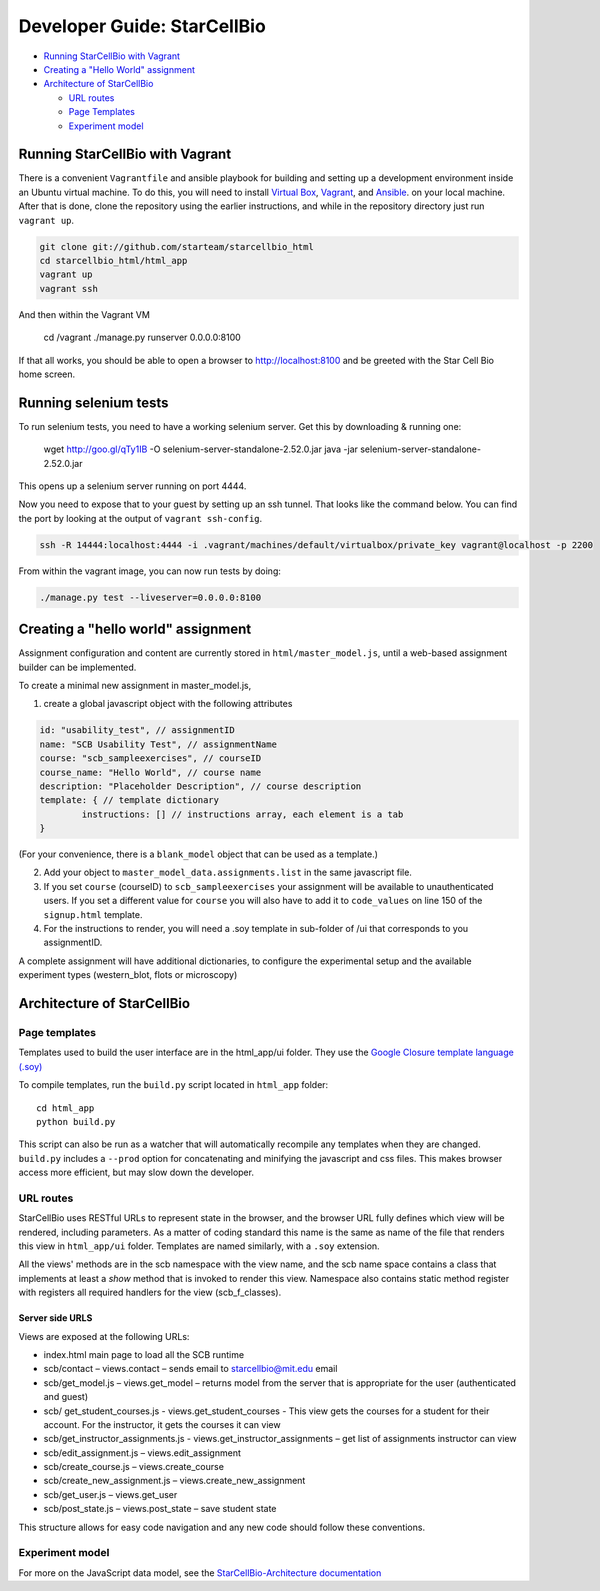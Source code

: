 ============================
Developer Guide: StarCellBio
============================

* `Running StarCellBio with Vagrant`_

* `Creating a "Hello World" assignment`_

* `Architecture of StarCellBio`_

  - `URL routes`_

  - `Page Templates`_
  
  - `Experiment model`_


Running StarCellBio with Vagrant
================================
There is a convenient ``Vagrantfile`` and ansible playbook for
building and setting up a development environment inside an Ubuntu
virtual machine.  To do this, you will need to install `Virtual
Box <https://www.virtualbox.org/wiki/Downloads>`_,
`Vagrant <https://www.vagrantup.com/downloads.html>`_, and
`Ansible <http://docs.ansible.com/intro_installation.html>`_. on your
local machine.  After that is done, clone the repository using the
earlier instructions, and while in the repository directory just run
``vagrant up``.

.. code-block:: bash

	git clone git://github.com/starteam/starcellbio_html
	cd starcellbio_html/html_app
	vagrant up
	vagrant ssh
	
And then within the Vagrant VM

	cd /vagrant
	./manage.py runserver 0.0.0.0:8100

If that all works, you should be able to open a browser to
http://localhost:8100 and be greeted with the Star Cell Bio home
screen.


Running selenium tests
======================

To run selenium tests, you need to have a working selenium server. Get
this by downloading & running one:

    wget http://goo.gl/qTy1IB -O selenium-server-standalone-2.52.0.jar
    java -jar selenium-server-standalone-2.52.0.jar

This opens up a selenium server running on port 4444.

Now you need to expose that to your guest by setting up an ssh
tunnel. That looks like the command below. You can find the port by
looking at the output of ``vagrant ssh-config``.


.. code-block:: bash

    ssh -R 14444:localhost:4444 -i .vagrant/machines/default/virtualbox/private_key vagrant@localhost -p 2200


From within the vagrant image, you can now run tests by doing:

.. code-block:: bash

    ./manage.py test --liveserver=0.0.0.0:8100

Creating a "hello world" assignment
===================================
Assignment configuration and content are currently stored in ``html/master_model.js``, 
until a web-based assignment builder can be implemented. 

To create a minimal new assignment in master_model.js,

1. create a global javascript object with the following attributes

.. code-block:: javascript

	id: "usability_test", // assignmentID
	name: "SCB Usability Test", // assignmentName
	course: "scb_sampleexercises", // courseID
	course_name: "Hello World", // course name
	description: "Placeholder Description", // course description
	template: { // template dictionary
		instructions: [] // instructions array, each element is a tab
	}

(For your convenience, there is a ``blank_model`` object that can be used as a 
template.)
		
2. Add your object to ``master_model_data.assignments.list`` in the same 
   javascript file.
		
3. If you set ``course`` (courseID) to ``scb_sampleexercises`` your assignment 
   will be available to unauthenticated users. If you set a different value for 
   ``course`` you will also have to add it to ``code_values`` on line 150 of the 
   ``signup.html`` template.

4. For the instructions to render, you will need a .soy template in sub-folder 
   of /ui that corresponds to you assignmentID. 

A complete assignment will have additional dictionaries, to configure the
experimental setup and the available experiment types (western_blot, flots or 
microscopy)


Architecture of StarCellBio
===========================

Page templates
--------------
Templates used to build the user interface are in the html_app/ui folder. They 
use the `Google Closure template language (.soy)`_

.. _Google Closure template language (.soy): https://developers.google.com/closure/templates/docs/concepts

To compile templates, run the ``build.py`` script located in ``html_app`` 
folder:: 

    cd html_app
    python build.py 

This script can also be run as a watcher that will automatically recompile any 
templates when they are changed. ``build.py`` includes a ``--prod`` option for 
concatenating and minifying the javascript and css files. This makes browser 
access more efficient, but may slow down the developer. 

URL routes
----------
StarCellBio uses RESTful URLs to represent state in the browser, and the 
browser URL fully defines which view will be rendered, including  parameters. 
As a matter of coding standard this name is the same as name of the file that 
renders this view in ``html_app/ui`` folder. Templates are named similarly, with 
a ``.soy`` extension. 

All the views' methods are in the scb namespace with the view name, and the scb 
name space contains a class that implements at least a `show` method that is
invoked to render this view. Namespace also contains static method register with 
registers all required handlers for the view (scb_f_classes). 

Server side URLS
~~~~~~~~~~~~~~~~
Views are exposed at the following URLs:

-  index.html main page to load all the SCB runtime
-  scb/contact – views.contact – sends email to starcellbio@mit.edu
   email
-  scb/get_model.js – views.get_model – returns model from the server
   that is appropriate for the user (authenticated and guest)
-  scb/ get_student_courses.js - views.get_student_courses - This
   view gets the courses for a student for their account. For the
   instructor, it gets the courses it can view
-  scb/get_instructor_assignments.js -
   views.get_instructor_assignments – get list of assignments
   instructor can view
-  scb/edit_assignment.js – views.edit_assignment
-  scb/create_course.js – views.create_course
-  scb/create_new_assignment.js – views.create_new_assignment
-  scb/get_user.js – views.get_user
-  scb/post_state.js – views.post_state – save student state

This structure allows for easy code navigation and any new
code should follow these conventions.

Experiment model
----------------

For more on the JavaScript data model, see the `StarCellBio-Architecture 
documentation <StarCellBio-Architecture.rst>`_

